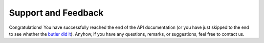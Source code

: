 Support and Feedback
====================

Congratulations! You have successfully reached the end of the API documentation (or you have just skipped to the end to see whether the `butler did it <http://www.barrypopik.com/index.php/new_york_city/entry/the_butler_did_it_murder_mystery_drama_saying>`_). Anyhow, if you have any questions, remarks, or suggestions, feel free to contact us.
